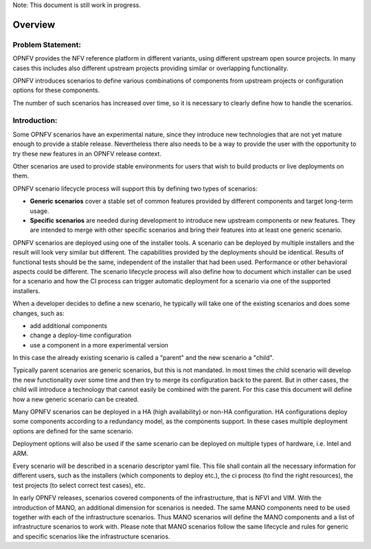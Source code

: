 .. This work is licensed under a Creative Commons Attribution 4.0 International License.
.. http://creativecommons.org/licenses/by/4.0
.. (c) 2017 OPNFV Ulrich Kleber (Huawei)


.. Scenario Lifecycle
.. ==========================================

Note: This document is still work in progress.

Overview
-------------

Problem Statement:
^^^^^^^^^^^^^^^^^^^

OPNFV provides the NFV reference platform in different variants, using different
upstream open source projects.
In many cases this includes also different upstream projects providing similar or
overlapping functionality.

OPNFV introduces scenarios to define various combinations of components from upstream
projects or configuration options for these components.

The number of such scenarios has increased over time, so it is necessary to clearly
define how to handle the scenarios.

Introduction:
^^^^^^^^^^^^^^^^^^^
Some OPNFV scenarios have an experimental nature, since they introduce
new technologies that are not yet mature enough to provide a stable release.
Nevertheless there also needs to be a way to provide the user with the
opportunity to try these new features in an OPNFV release context.

Other scenarios are used to provide stable environments for users
that wish to build products or live deployments on them.

OPNFV scenario lifecycle process will support this by defining two types of scenarios:

* **Generic scenarios** cover a stable set of common features provided
  by different components and target long-term usage.
* **Specific scenarios** are needed during development to introduce new upstream
  components or new features.
  They are intended to merge with other specific scenarios
  and bring their features into at least one generic scenario.

OPNFV scenarios are deployed using one of the installer tools.
A scenario can be deployed by multiple installers and the result will look
very similar but different. The capabilities provided by the deployments
should be identical. Results of functional tests should be the same,
independent of the installer that had been used. Performance or other
behavioral aspects could be different.
The scenario lifecycle process will also define how to document which installer
can be used for a scenario and how the CI process can trigger automatic deployment
for a scenario via one of the supported installers.

When a developer decides to define a new scenario, he typically will take one
of the existing scenarios and does some changes, such as:

* add additional components
* change a deploy-time configuration
* use a component in a more experimental version

In this case the already existing scenario is called a "parent" and the new
scenario a "child".

Typically parent scenarios are generic scenarios, but this is not mandated.
In most times the child scenario will develop the new functionality over some
time and then try to merge its configuration back to the parent.
But in other cases, the child will introduce a technology that cannot easily
be combined with the parent.
For this case this document will define how a new generic scenario can be created.

Many OPNFV scenarios can be deployed in a HA (high availability) or non-HA
configuration.
HA configurations deploy some components according to a redundancy model,
as the components support.
In these cases multiple deployment options are defined for the same scenario.

Deployment options will also be used if the same scenario can be deployed
on multiple types of hardware, i.e. Intel and ARM.

Every scenario will be described in a scenario descriptor yaml file.
This file shall contain all the necessary information for different users, such
as the installers (which components to deploy etc.),
the ci process (to find the right resources),
the test projects (to select correct test cases), etc.

In early OPNFV releases, scenarios covered components of the infrastructure,
that is NFVI and VIM.
With the introduction of MANO, an additional dimension for scenarios is needed.
The same MANO components need to be used together with each of the infrastructure
scenarios. Thus MANO scenarios will define the MANO components and a list of
infrastructure scenarios to work with. Please note that MANO scenarios follow
the same lifecycle and rules for generic and specific scenarios like the
infrastructure scenarios.

